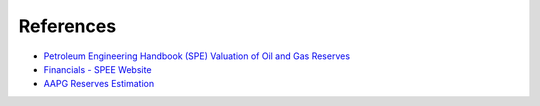 References
----------

-  `Petroleum Engineering Handbook (SPE) Valuation of Oil and Gas
   Reserves`_
-  `Financials - SPEE Website`_
-  `AAPG Reserves Estimation`_

.. _Petroleum Engineering Handbook (SPE) Valuation of Oil and Gas Reserves: https://petrowiki.org/PEH:Valuation_of_Oil_and_Gas_Reserves
.. _Financials - SPEE Website: https://spee.org/resources/recommended-evaluation-practices-reps
.. _AAPG Reserves Estimation: https://wiki.aapg.org/Reserves_estimation